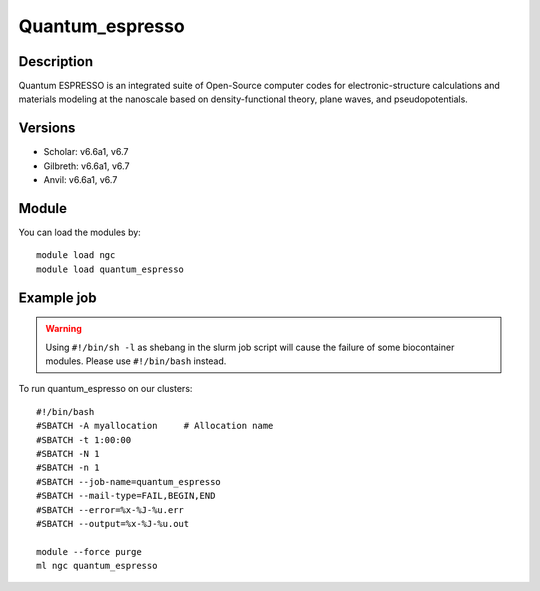 .. _backbone-label:

Quantum_espresso
==============================

Description
~~~~~~~~
Quantum ESPRESSO is an integrated suite of Open-Source computer codes for electronic-structure calculations and materials modeling at the nanoscale based on density-functional theory, plane waves, and pseudopotentials.

Versions
~~~~~~~~
- Scholar: v6.6a1, v6.7
- Gilbreth: v6.6a1, v6.7
- Anvil: v6.6a1, v6.7

Module
~~~~~~~~
You can load the modules by::

    module load ngc
    module load quantum_espresso

Example job
~~~~~
.. warning::
    Using ``#!/bin/sh -l`` as shebang in the slurm job script will cause the failure of some biocontainer modules. Please use ``#!/bin/bash`` instead.

To run quantum_espresso on our clusters::

    #!/bin/bash
    #SBATCH -A myallocation     # Allocation name
    #SBATCH -t 1:00:00
    #SBATCH -N 1
    #SBATCH -n 1
    #SBATCH --job-name=quantum_espresso
    #SBATCH --mail-type=FAIL,BEGIN,END
    #SBATCH --error=%x-%J-%u.err
    #SBATCH --output=%x-%J-%u.out

    module --force purge
    ml ngc quantum_espresso


